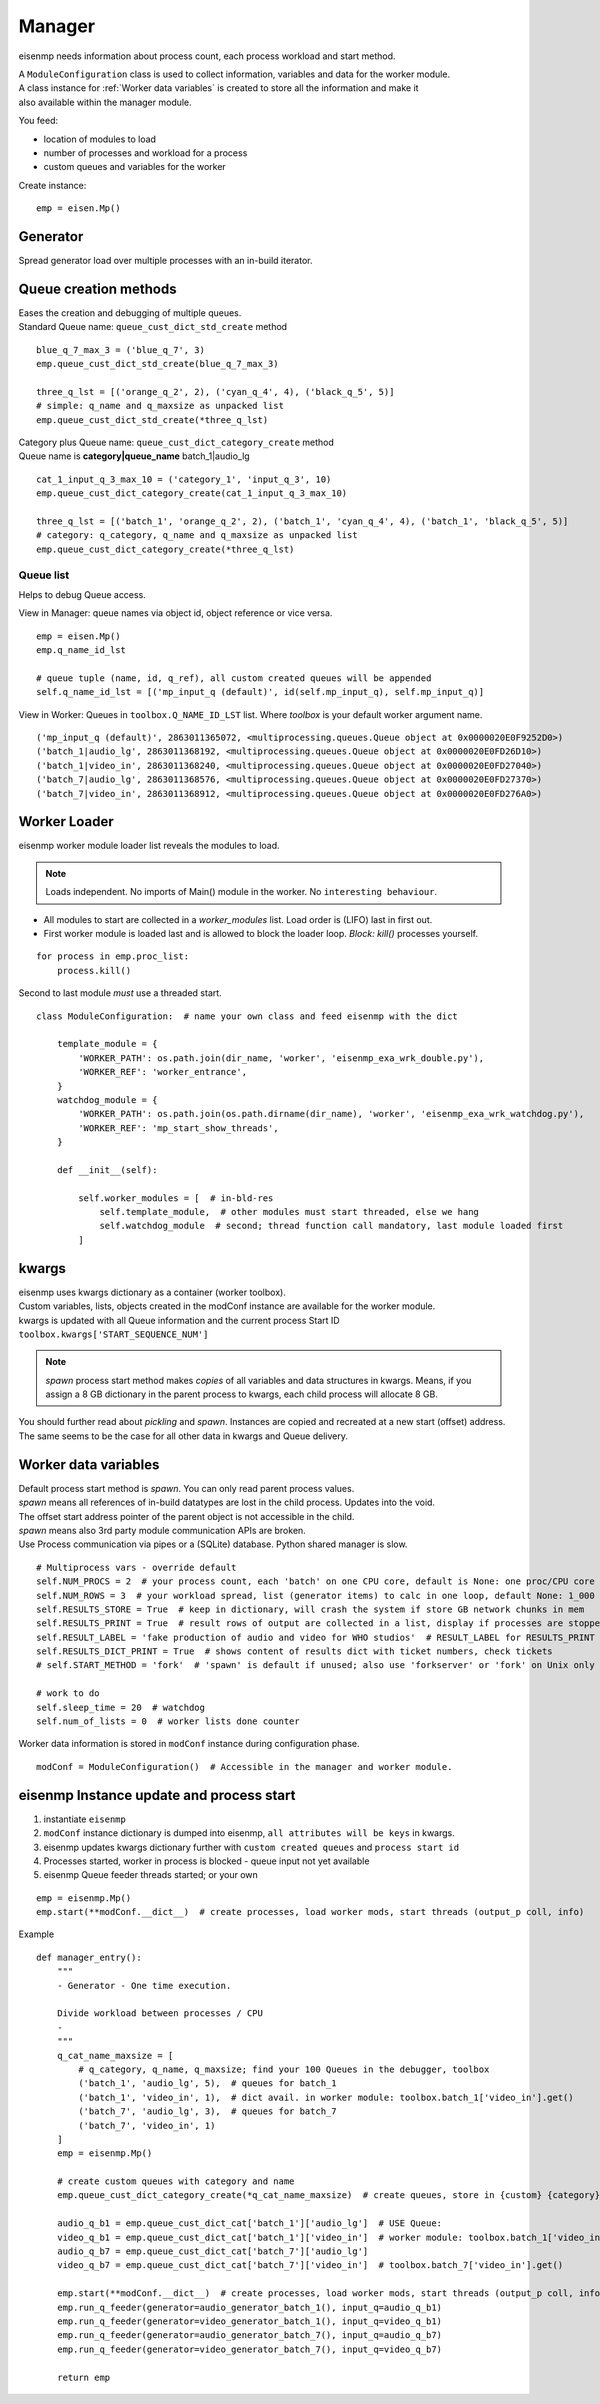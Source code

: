 Manager
#######

eisenmp needs information about process count, each process workload and start method.

| A ``ModuleConfiguration`` class is used to collect information, variables and data for the worker module.
| A class instance for :ref:`Worker data variables` is created to store all the information and make it
| also available within the manager module.

You feed:

* location of modules to load
* number of processes and workload for a process
* custom queues and variables for the worker

Create instance:

::

    emp = eisen.Mp()

Generator
~~~~~~~~~~

| Spread generator load over multiple processes with an in-build iterator.

Queue creation methods
~~~~~~~~~~~~~~~~~~~~~~
| Eases the creation and debugging of multiple queues.
| Standard Queue name: ``queue_cust_dict_std_create`` method

::

    blue_q_7_max_3 = ('blue_q_7', 3)
    emp.queue_cust_dict_std_create(blue_q_7_max_3)

    three_q_lst = [('orange_q_2', 2), ('cyan_q_4', 4), ('black_q_5', 5)]
    # simple: q_name and q_maxsize as unpacked list
    emp.queue_cust_dict_std_create(*three_q_lst)

| Category plus Queue name: ``queue_cust_dict_category_create`` method
| Queue name is **category|queue_name** batch_1|audio_lg

::

    cat_1_input_q_3_max_10 = ('category_1', 'input_q_3', 10)
    emp.queue_cust_dict_category_create(cat_1_input_q_3_max_10)

    three_q_lst = [('batch_1', 'orange_q_2', 2), ('batch_1', 'cyan_q_4', 4), ('batch_1', 'black_q_5', 5)]
    # category: q_category, q_name and q_maxsize as unpacked list
    emp.queue_cust_dict_category_create(*three_q_lst)


Queue list
----------
Helps to debug Queue access.

| View in Manager: queue names via object id, object reference or vice versa.

::

    emp = eisen.Mp()
    emp.q_name_id_lst

    # queue tuple (name, id, q_ref), all custom created queues will be appended
    self.q_name_id_lst = [('mp_input_q (default)', id(self.mp_input_q), self.mp_input_q)]

| View in Worker: Queues in ``toolbox.Q_NAME_ID_LST`` list. Where `toolbox` is your default worker argument name.

::

    ('mp_input_q (default)', 2863011365072, <multiprocessing.queues.Queue object at 0x0000020E0F9252D0>)
    ('batch_1|audio_lg', 2863011368192, <multiprocessing.queues.Queue object at 0x0000020E0FD26D10>)
    ('batch_1|video_in', 2863011368240, <multiprocessing.queues.Queue object at 0x0000020E0FD27040>)
    ('batch_7|audio_lg', 2863011368576, <multiprocessing.queues.Queue object at 0x0000020E0FD27370>)
    ('batch_7|video_in', 2863011368912, <multiprocessing.queues.Queue object at 0x0000020E0FD276A0>)

Worker Loader
~~~~~~~~~~~~~

eisenmp worker module loader list reveals the modules to load.

.. note::
    Loads independent. No imports of Main() module in the worker. No ``interesting behaviour``.



* All modules to start are collected in a `worker_modules` list. Load order is (LIFO) last in first out.
* First worker module is loaded last and is allowed to block the loader loop. *Block:* *kill()* processes yourself.

::

    for process in emp.proc_list:
        process.kill()

Second to last module *must* use a threaded start.

::

    class ModuleConfiguration:  # name your own class and feed eisenmp with the dict

        template_module = {
            'WORKER_PATH': os.path.join(dir_name, 'worker', 'eisenmp_exa_wrk_double.py'),
            'WORKER_REF': 'worker_entrance',
        }
        watchdog_module = {
            'WORKER_PATH': os.path.join(os.path.dirname(dir_name), 'worker', 'eisenmp_exa_wrk_watchdog.py'),
            'WORKER_REF': 'mp_start_show_threads',
        }

        def __init__(self):

            self.worker_modules = [  # in-bld-res
                self.template_module,  # other modules must start threaded, else we hang
                self.watchdog_module  # second; thread function call mandatory, last module loaded first
            ]


kwargs
~~~~~~~~~~~

| eisenmp uses kwargs dictionary as a container (worker toolbox).
| Custom variables, lists, objects created in the modConf instance are available for the worker module.
| kwargs is updated with all Queue information and the current process Start ID ``toolbox.kwargs['START_SEQUENCE_NUM']``

.. note::
    *spawn* process start method makes *copies* of all variables and data structures in kwargs.
    Means, if you assign a 8 GB dictionary in the parent process to kwargs, each child process will allocate 8 GB.

You should further read about *pickling* and *spawn*. Instances are copied and recreated at a new start (offset)
address. The same seems to be the case for all other data in kwargs and Queue delivery.


Worker data variables
~~~~~~~~~~~~~~~~~~~~~

| Default process start method is `spawn`. You can only read parent process values.
| `spawn` means all references of in-build datatypes are lost in the child process. Updates into the void.
| The offset start address pointer of the parent object is not accessible in the child.
| `spawn` means also 3rd party module communication APIs are broken.
| Use Process communication via pipes or a (SQLite) database. Python shared manager is slow.

::

            # Multiprocess vars - override default
            self.NUM_PROCS = 2  # your process count, each 'batch' on one CPU core, default is None: one proc/CPU core
            self.NUM_ROWS = 3  # your workload spread, list (generator items) to calc in one loop, default None: 1_000
            self.RESULTS_STORE = True  # keep in dictionary, will crash the system if store GB network chunks in mem
            self.RESULTS_PRINT = True  # result rows of output are collected in a list, display if processes are stopped
            self.RESULT_LABEL = 'fake production of audio and video for WHO studios'  # RESULT_LABEL for RESULTS_PRINT
            self.RESULTS_DICT_PRINT = True  # shows content of results dict with ticket numbers, check tickets
            # self.START_METHOD = 'fork'  # 'spawn' is default if unused; also use 'forkserver' or 'fork' on Unix only

            # work to do
            self.sleep_time = 20  # watchdog
            self.num_of_lists = 0  # worker lists done counter


| Worker data information is stored in ``modConf`` instance during configuration phase.

::

    modConf = ModuleConfiguration()  # Accessible in the manager and worker module.


eisenmp Instance update and process start
~~~~~~~~~~~~~~~~~~~~~~~~~~~~~~~~~~~~~~~~~

1. instantiate ``eisenmp``
2. ``modConf`` instance dictionary is dumped into eisenmp, ``all attributes will be keys`` in kwargs.
3. eisenmp updates kwargs dictionary further with ``custom created queues`` and ``process start id``
4. Processes started, worker in process is blocked - queue input not yet available
5. eisenmp Queue feeder threads started; or your own

::

    emp = eisenmp.Mp()
    emp.start(**modConf.__dict__)  # create processes, load worker mods, start threads (output_p coll, info)

Example

::

    def manager_entry():
        """
        - Generator - One time execution.

        Divide workload between processes / CPU
        -
        """
        q_cat_name_maxsize = [
            # q_category, q_name, q_maxsize; find your 100 Queues in the debugger, toolbox
            ('batch_1', 'audio_lg', 5),  # queues for batch_1
            ('batch_1', 'video_in', 1),  # dict avail. in worker module: toolbox.batch_1['video_in'].get()
            ('batch_7', 'audio_lg', 3),  # queues for batch_7
            ('batch_7', 'video_in', 1)
        ]
        emp = eisenmp.Mp()

        # create custom queues with category and name
        emp.queue_cust_dict_category_create(*q_cat_name_maxsize)  # create queues, store in {custom} {category} dict

        audio_q_b1 = emp.queue_cust_dict_cat['batch_1']['audio_lg']  # USE Queue:
        video_q_b1 = emp.queue_cust_dict_cat['batch_1']['video_in']  # worker module: toolbox.batch_1['video_in'].get()
        audio_q_b7 = emp.queue_cust_dict_cat['batch_7']['audio_lg']
        video_q_b7 = emp.queue_cust_dict_cat['batch_7']['video_in']  # toolbox.batch_7['video_in'].get()

        emp.start(**modConf.__dict__)  # create processes, load worker mods, start threads (output_p coll, info)
        emp.run_q_feeder(generator=audio_generator_batch_1(), input_q=audio_q_b1)
        emp.run_q_feeder(generator=video_generator_batch_1(), input_q=video_q_b1)
        emp.run_q_feeder(generator=audio_generator_batch_7(), input_q=audio_q_b7)
        emp.run_q_feeder(generator=video_generator_batch_7(), input_q=video_q_b7)

        return emp